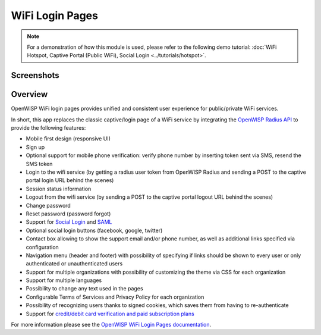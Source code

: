 WiFi Login Pages
================

.. note::
  For a demonstration of how this module is used,
  please refer to the following demo tutorial:
  :doc:`WiFi Hotspot, Captive Portal (Public WiFi),
  Social Login <../tutorials/hotspot>`.

Screenshots
-----------

.. raw:: html

   <p align="center">
     <img src="https://github.com/openwisp/openwisp-wifi-login-pages/raw/media/docs/login-desktop.png" alt="">
   </p>
   <p align="center">
     <img src="https://github.com/openwisp/openwisp-wifi-login-pages/raw/media/docs/sign-up-desktop.png" alt="">
   </p>
   <p align="center">
     <img src="https://github.com/openwisp/openwisp-wifi-login-pages/raw/media/docs/verify-mobile-phone-desktop.png" alt="">
   </p>
   <p align="center">
     <img src="https://github.com/openwisp/openwisp-wifi-login-pages/raw/media/docs/login-mobile.png" alt="">
   </p>
   <p align="center">
     <img src="https://github.com/openwisp/openwisp-wifi-login-pages/raw/media/docs/signup-mobile.png" alt="">
   </p>

Overview
--------

OpenWISP WiFi login pages provides unified and consistent user
experience for public/private WiFi services.

In short, this app replaces the classic captive/login page of a WiFi
service by integrating the `OpenWISP Radius API`_ to provide the
following features:

-  Mobile first design (responsive UI)
-  Sign up
-  Optional support for mobile phone verification: verify phone number
   by inserting token sent via SMS, resend the SMS token
-  Login to the wifi service (by getting a radius user token from
   OpenWISP Radius and sending a POST to the captive portal login URL
   behind the scenes)
-  Session status information
-  Logout from the wifi service (by sending a POST to the captive portal
   logout URL behind the scenes)
-  Change password
-  Reset password (password forgot)
-  Support for `Social Login`_ and `SAML`_
-  Optional social login buttons (facebook, google, twitter)
-  Contact box allowing to show the support email and/or phone number,
   as well as additional links specified via configuration
-  Navigation menu (header and footer) with possibility of specifying if
   links should be shown to every user or only authenticated or
   unauthenticated users
-  Support for multiple organizations with possibility of customizing
   the theme via CSS for each organization
-  Support for multiple languages
-  Possibility to change any text used in the pages
-  Configurable Terms of Services and Privacy Policy for each
   organization
-  Possibility of recognizing users thanks to signed cookies, which
   saves them from having to re-authenticate
-  Support for `credit/debit card verification and paid subscription
   plans`_

.. _OpenWISP Radius API: https://openwisp-radius.readthedocs.io/
.. _Social Login: https://github.com/openwisp/openwisp-wifi-login-pages/tree/1.0#configuring-social-login
.. _SAML: https://github.com/openwisp/openwisp-wifi-login-pages/tree/1.0#configuring-saml-login--logout
.. _credit/debit card verification and paid subscription plans: https://github.com/openwisp/openwisp-wifi-login-pages/tree/1.0#signup-with-payment-flow

For more information please see the
`OpenWISP WiFi Login Pages documentation <https://github.com/openwisp/openwisp-wifi-login-pages/tree/1.0>`_.
